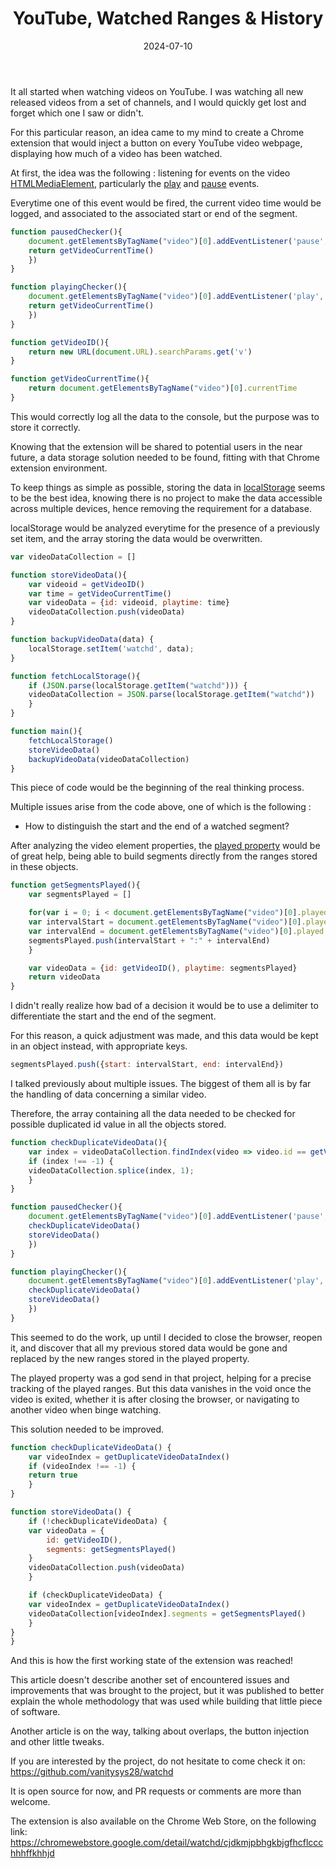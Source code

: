 #+TITLE: YouTube, Watched Ranges & History
#+DATE: 2024-07-10
#+DRAFT: false
#+SUMMARY: Watching YouTube videos, forgetting which ones we saw, and finding a nerdy solution to that existential problem.

It all started when watching videos on YouTube. I was watching all new released videos from a set of channels, and I would quickly get lost and forget which one I saw or didn't.

For this particular reason, an idea came to my mind to create a Chrome extension that would inject a button on every YouTube video webpage, displaying how much of a video has been watched.

At first, the idea was the following : listening for events on the video [[https://developer.mozilla.org/en-US/docs/Web/API/HTMLMediaElement][HTMLMediaElement]], particularly the [[https://developer.mozilla.org/en-US/docs/Web/API/HTMLMediaElement/play_event][play]] and [[https://developer.mozilla.org/en-US/docs/Web/API/HTMLMediaElement/pause_event][pause]] events.

Everytime one of this event would be fired, the current video time would be logged, and associated to the associated start or end of the segment.

#+begin_src javascript
  function pausedChecker(){
      document.getElementsByTagName("video")[0].addEventListener('pause', () => {
	  return getVideoCurrentTime()
      })
  }

  function playingChecker(){
      document.getElementsByTagName("video")[0].addEventListener('play', () => {
	  return getVideoCurrentTime()
      })
  }

  function getVideoID(){
      return new URL(document.URL).searchParams.get('v')
  }

  function getVideoCurrentTime(){
      return document.getElementsByTagName("video")[0].currentTime
  }
#+end_src

This would correctly log all the data to the console, but the purpose was to store it correctly.

Knowing that the extension will be shared to potential users in the near future, a data storage solution needed to be found, fitting with that Chrome extension environment.

To keep things as simple as possible, storing the data in [[https://developer.mozilla.org/en-US/docs/Web/API/Window/localStorage][localStorage]] seems to be the best idea, knowing there is no project to make the data accessible across multiple devices, hence removing the requirement for a database.

localStorage would be analyzed everytime for the presence of a previously set item, and the array storing the data would be overwritten.

#+begin_src javascript
  var videoDataCollection = []

  function storeVideoData(){
      var videoid = getVideoID()
      var time = getVideoCurrentTime()
      var videoData = {id: videoid, playtime: time}
      videoDataCollection.push(videoData)
  }

  function backupVideoData(data) {
      localStorage.setItem('watchd', data);
  }

  function fetchLocalStorage(){
      if (JSON.parse(localStorage.getItem("watchd"))) {
	  videoDataCollection = JSON.parse(localStorage.getItem("watchd"))
      }
  }

  function main(){
      fetchLocalStorage()
      storeVideoData()
      backupVideoData(videoDataCollection)
  }
#+end_src

This piece of code would be the beginning of the real thinking process.

Multiple issues arise from the code above, one of which is the following :
- How to distinguish the start and the end of a watched segment?

After analyzing the video element properties, the [[https://www.w3schools.com/jsref/prop_video_played.asp][played property]] would be of great help, being able to build segments directly from the ranges stored in these objects.

#+begin_src javascript
  function getSegmentsPlayed(){
      var segmentsPlayed = []
    
      for(var i = 0; i < document.getElementsByTagName("video")[0].played.length; i++) { 
	  var intervalStart = document.getElementsByTagName("video")[0].played.start(i)
	  var intervalEnd = document.getElementsByTagName("video")[0].played.end(i)
	  segmentsPlayed.push(intervalStart + ":" + intervalEnd)
      }
    
      var videoData = {id: getVideoID(), playtime: segmentsPlayed}
      return videoData
  }
#+end_src

I didn't really realize how bad of a decision it would be to use a delimiter to differentiate the start and the end of the segment.

For this reason, a quick adjustment was made, and this data would be kept in an object instead, with appropriate keys.

#+begin_src javascript
  segmentsPlayed.push({start: intervalStart, end: intervalEnd})
#+end_src

I talked previously about multiple issues.
The biggest of them all is by far the handling of data concerning a similar video.

Therefore, the array containing all the data needed to be checked for possible duplicated id value in all the objects stored.

#+begin_src javascript
  function checkDuplicateVideoData(){
      var index = videoDataCollection.findIndex(video => video.id == getVideoID())
      if (index !== -1) {
	  videoDataCollection.splice(index, 1);
      } 
  }

  function pausedChecker(){
      document.getElementsByTagName("video")[0].addEventListener('pause', () => {
	  checkDuplicateVideoData()
	  storeVideoData()
      })
  }

  function playingChecker(){
      document.getElementsByTagName("video")[0].addEventListener('play', () => {
	  checkDuplicateVideoData()
	  storeVideoData()
      })
  }
#+end_src

This seemed to do the work, up until I decided to close the browser, reopen it, and discover that all my previous stored data would be gone and replaced by the new ranges stored in the played property.

The played property was a god send in that project, helping for a precise tracking of the played ranges.
But this data vanishes in the void once the video is exited, whether it is after closing the browser, or navigating to another video when binge watching.

This solution needed to be improved.

#+begin_src javascript
  function checkDuplicateVideoData() {
      var videoIndex = getDuplicateVideoDataIndex()
      if (videoIndex !== -1) {
	  return true
      }
  }

  function storeVideoData() {
      if (!checkDuplicateVideoData) {
	  var videoData = {
	      id: getVideoID(),
	      segments: getSegmentsPlayed()
	  }
	  videoDataCollection.push(videoData)
      }

      if (checkDuplicateVideoData) {
	  var videoIndex = getDuplicateVideoDataIndex()
	  videoDataCollection[videoIndex].segments = getSegmentsPlayed()
      }
  }
  }
#+end_src

And this is how the first working state of the extension was reached!

This article doesn't describe another set of encountered issues and improvements that was brought to the project, but it was published to better explain the whole methodology that was used while building that little piece of software.

Another article is on the way, talking about overlaps, the button injection and other little tweaks.

If you are interested by the project, do not hesitate to come check it on: https://github.com/vanitysys28/watchd

It is open source for now, and PR requests or comments are more than welcome.

The extension is also available on the Chrome Web Store, on the following link: https://chromewebstore.google.com/detail/watchd/cjdkmjpbhgkbjgfhcflccchhhffkhhjd
